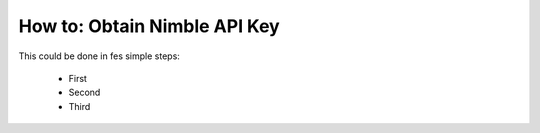 =============================
How to: Obtain Nimble API Key
=============================

This could be done in fes simple steps:

  * First
  * Second
  * Third
  
